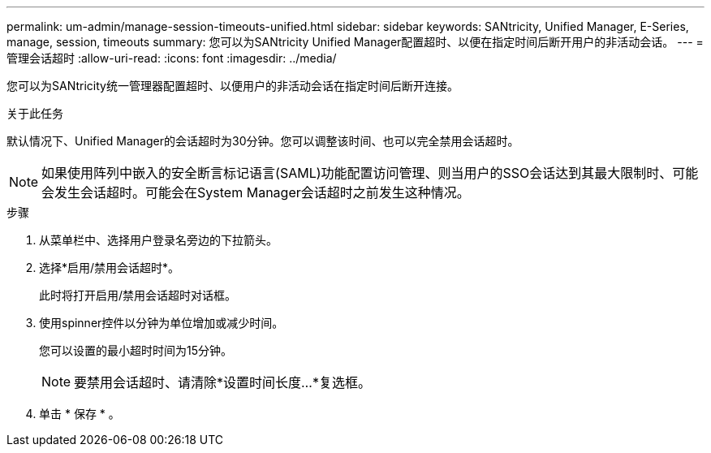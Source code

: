 ---
permalink: um-admin/manage-session-timeouts-unified.html 
sidebar: sidebar 
keywords: SANtricity, Unified Manager, E-Series, manage, session, timeouts 
summary: 您可以为SANtricity Unified Manager配置超时、以便在指定时间后断开用户的非活动会话。 
---
= 管理会话超时
:allow-uri-read: 
:icons: font
:imagesdir: ../media/


[role="lead"]
您可以为SANtricity统一管理器配置超时、以便用户的非活动会话在指定时间后断开连接。

.关于此任务
默认情况下、Unified Manager的会话超时为30分钟。您可以调整该时间、也可以完全禁用会话超时。


NOTE: 如果使用阵列中嵌入的安全断言标记语言(SAML)功能配置访问管理、则当用户的SSO会话达到其最大限制时、可能会发生会话超时。可能会在System Manager会话超时之前发生这种情况。

.步骤
. 从菜单栏中、选择用户登录名旁边的下拉箭头。
. 选择*启用/禁用会话超时*。
+
此时将打开启用/禁用会话超时对话框。

. 使用spinner控件以分钟为单位增加或减少时间。
+
您可以设置的最小超时时间为15分钟。

+
[NOTE]
====
要禁用会话超时、请清除*设置时间长度...*复选框。

====
. 单击 * 保存 * 。

